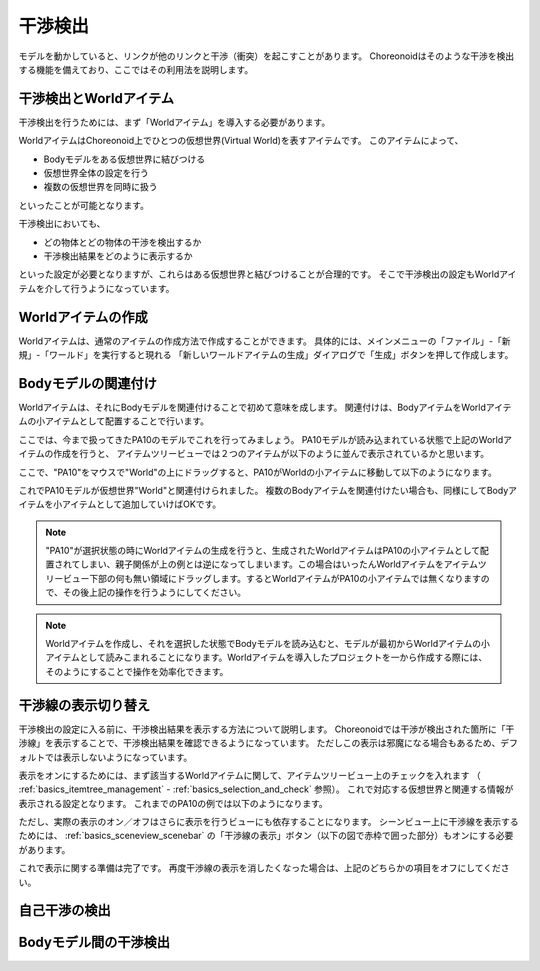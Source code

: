 
干渉検出
========

モデルを動かしていると、リンクが他のリンクと干渉（衝突）を起こすことがあります。
Choreonoidはそのような干渉を検出する機能を備えており、ここではその利用法を説明します。

干渉検出とWorldアイテム
-----------------------

干渉検出を行うためには、まず「Worldアイテム」を導入する必要があります。

WorldアイテムはChoreonoid上でひとつの仮想世界(Virtual World)を表すアイテムです。
このアイテムによって、

* Bodyモデルをある仮想世界に結びつける
* 仮想世界全体の設定を行う
* 複数の仮想世界を同時に扱う

といったことが可能となります。

干渉検出においても、

* どの物体とどの物体の干渉を検出するか
* 干渉検出結果をどのように表示するか

といった設定が必要となりますが、これらはある仮想世界と結びつけることが合理的です。
そこで干渉検出の設定もWorldアイテムを介して行うようになっています。


Worldアイテムの作成
-------------------

Worldアイテムは、通常のアイテムの作成方法で作成することができます。
具体的には、メインメニューの「ファイル」-「新規」-「ワールド」を実行すると現れる
「新しいワールドアイテムの生成」ダイアログで「生成」ボタンを押して作成します。

Bodyモデルの関連付け
--------------------

Worldアイテムは、それにBodyモデルを関連付けることで初めて意味を成します。
関連付けは、BodyアイテムをWorldアイテムの小アイテムとして配置することで行います。

ここでは、今まで扱ってきたPA10のモデルでこれを行ってみましょう。
PA10モデルが読み込まれている状態で上記のWorldアイテムの作成を行うと、
アイテムツリービューでは２つのアイテムが以下のように並んで表示されているかと思います。

.. image:: images/pa10_and_world.png

ここで、"PA10"をマウスで"World"の上にドラッグすると、PA10がWorldの小アイテムに移動して以下のようになります。

.. image:: images/pa10_in_world.png

これでPA10モデルが仮想世界"World"と関連付けられました。
複数のBodyアイテムを関連付けたい場合も、同様にしてBodyアイテムを小アイテムとして追加していけばOKです。

.. note:: "PA10"が選択状態の時にWorldアイテムの生成を行うと、生成されたWorldアイテムはPA10の小アイテムとして配置されてしまい、親子関係が上の例とは逆になってしまいます。この場合はいったんWorldアイテムをアイテムツリービュー下部の何も無い領域にドラッグします。するとWorldアイテムがPA10の小アイテムでは無くなりますので、その後上記の操作を行うようにしてください。

.. note:: Worldアイテムを作成し、それを選択した状態でBodyモデルを読み込むと、モデルが最初からWorldアイテムの小アイテムとして読みこまれることになります。Worldアイテムを導入したプロジェクトを一から作成する際には、そのようにすることで操作を効率化できます。


干渉線の表示切り替え
--------------------

干渉検出の設定に入る前に、干渉検出結果を表示する方法について説明します。
Choreonoidでは干渉が検出された箇所に「干渉線」を表示することで、干渉検出結果を確認できるようになっています。
ただしこの表示は邪魔になる場合もあるため、デフォルトでは表示しないようになっています。

表示をオンにするためには、まず該当するWorldアイテムに関して、アイテムツリービュー上のチェックを入れます
（ :ref:`basics_itemtree_management` - :ref:`basics_selection_and_check` 参照）。
これで対応する仮想世界と関連する情報が表示される設定となります。
これまでのPA10の例では以下のようになります。

.. image:: images/pa10_in_world_checked.png

ただし、実際の表示のオン／オフはさらに表示を行うビューにも依存することになります。
シーンビュー上に干渉線を表示するためには、
:ref:`basics_sceneview_scenebar` の「干渉線の表示」ボタン（以下の図で赤枠で囲った部分）もオンにする必要があります。

.. image:: images/collision-toggle.png

これで表示に関する準備は完了です。
再度干渉線の表示を消したくなった場合は、上記のどちらかの項目をオフにしてください。


自己干渉の検出
--------------

Bodyモデル間の干渉検出
----------------------

.. image:: images/pa10_floor_in_world.png




